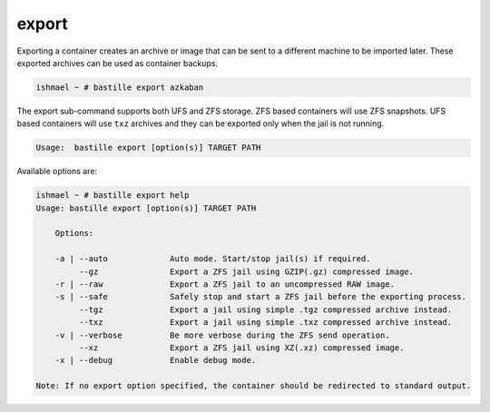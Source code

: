 export
======

Exporting a container creates an archive or image that can be sent to a
different machine to be imported later. These exported archives can be used as
container backups.

.. code-block:: shell

  ishmael ~ # bastille export azkaban

The export sub-command supports both UFS and ZFS storage. ZFS based containers
will use ZFS snapshots. UFS based containers will use ``txz`` archives and they
can be exported only when the jail is not running.

.. code-block:: shell

  Usage:  bastille export [option(s)] TARGET PATH

Available options are:

.. code-block:: shell

  ishmael ~ # bastille export help
  Usage: bastille export [option(s)] TARGET PATH

      Options:

      -a | --auto             Auto mode. Start/stop jail(s) if required.
           --gz               Export a ZFS jail using GZIP(.gz) compressed image.
      -r | --raw              Export a ZFS jail to an uncompressed RAW image.
      -s | --safe             Safely stop and start a ZFS jail before the exporting process.
           --tgz              Export a jail using simple .tgz compressed archive instead.
           --txz              Export a jail using simple .txz compressed archive instead.
      -v | --verbose          Be more verbose during the ZFS send operation.
           --xz               Export a ZFS jail using XZ(.xz) compressed image.
      -x | --debug            Enable debug mode.

  Note: If no export option specified, the container should be redirected to standard output.
